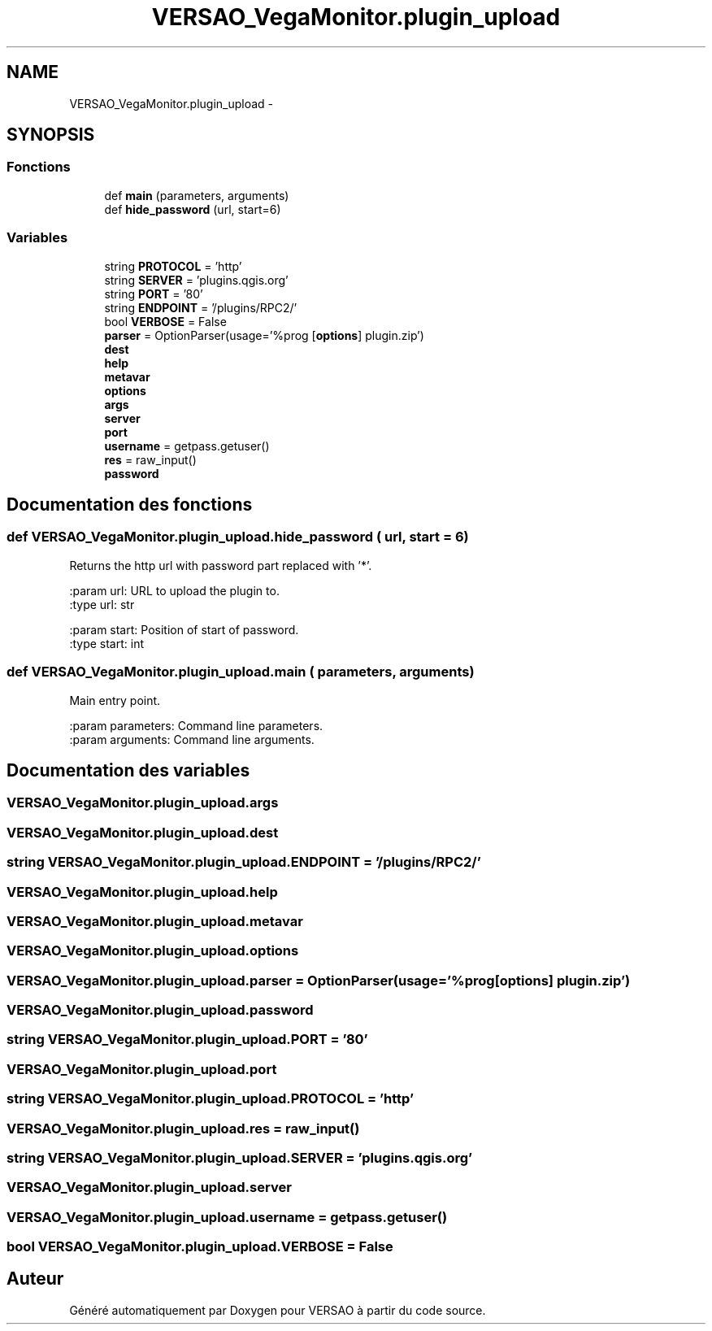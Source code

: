 .TH "VERSAO_VegaMonitor.plugin_upload" 3 "Jeudi 4 Août 2016" "VERSAO" \" -*- nroff -*-
.ad l
.nh
.SH NAME
VERSAO_VegaMonitor.plugin_upload \- 
.SH SYNOPSIS
.br
.PP
.SS "Fonctions"

.in +1c
.ti -1c
.RI "def \fBmain\fP (parameters, arguments)"
.br
.ti -1c
.RI "def \fBhide_password\fP (url, start=6)"
.br
.in -1c
.SS "Variables"

.in +1c
.ti -1c
.RI "string \fBPROTOCOL\fP = 'http'"
.br
.ti -1c
.RI "string \fBSERVER\fP = 'plugins\&.qgis\&.org'"
.br
.ti -1c
.RI "string \fBPORT\fP = '80'"
.br
.ti -1c
.RI "string \fBENDPOINT\fP = '/plugins/RPC2/'"
.br
.ti -1c
.RI "bool \fBVERBOSE\fP = False"
.br
.ti -1c
.RI "\fBparser\fP = OptionParser(usage='%prog [\fBoptions\fP] plugin\&.zip')"
.br
.ti -1c
.RI "\fBdest\fP"
.br
.ti -1c
.RI "\fBhelp\fP"
.br
.ti -1c
.RI "\fBmetavar\fP"
.br
.ti -1c
.RI "\fBoptions\fP"
.br
.ti -1c
.RI "\fBargs\fP"
.br
.ti -1c
.RI "\fBserver\fP"
.br
.ti -1c
.RI "\fBport\fP"
.br
.ti -1c
.RI "\fBusername\fP = getpass\&.getuser()"
.br
.ti -1c
.RI "\fBres\fP = raw_input()"
.br
.ti -1c
.RI "\fBpassword\fP"
.br
.in -1c
.SH "Documentation des fonctions"
.PP 
.SS "def VERSAO_VegaMonitor\&.plugin_upload\&.hide_password ( url,  start = \fC6\fP)"

.PP
.nf
Returns the http url with password part replaced with '*'.

:param url: URL to upload the plugin to.
:type url: str

:param start: Position of start of password.
:type start: int

.fi
.PP
 
.SS "def VERSAO_VegaMonitor\&.plugin_upload\&.main ( parameters,  arguments)"

.PP
.nf
Main entry point.

:param parameters: Command line parameters.
:param arguments: Command line arguments.

.fi
.PP
 
.SH "Documentation des variables"
.PP 
.SS "VERSAO_VegaMonitor\&.plugin_upload\&.args"

.SS "VERSAO_VegaMonitor\&.plugin_upload\&.dest"

.SS "string VERSAO_VegaMonitor\&.plugin_upload\&.ENDPOINT = '/plugins/RPC2/'"

.SS "VERSAO_VegaMonitor\&.plugin_upload\&.help"

.SS "VERSAO_VegaMonitor\&.plugin_upload\&.metavar"

.SS "VERSAO_VegaMonitor\&.plugin_upload\&.options"

.SS "VERSAO_VegaMonitor\&.plugin_upload\&.parser = OptionParser(usage='%prog [\fBoptions\fP] plugin\&.zip')"

.SS "VERSAO_VegaMonitor\&.plugin_upload\&.password"

.SS "string VERSAO_VegaMonitor\&.plugin_upload\&.PORT = '80'"

.SS "VERSAO_VegaMonitor\&.plugin_upload\&.port"

.SS "string VERSAO_VegaMonitor\&.plugin_upload\&.PROTOCOL = 'http'"

.SS "VERSAO_VegaMonitor\&.plugin_upload\&.res = raw_input()"

.SS "string VERSAO_VegaMonitor\&.plugin_upload\&.SERVER = 'plugins\&.qgis\&.org'"

.SS "VERSAO_VegaMonitor\&.plugin_upload\&.server"

.SS "VERSAO_VegaMonitor\&.plugin_upload\&.username = getpass\&.getuser()"

.SS "bool VERSAO_VegaMonitor\&.plugin_upload\&.VERBOSE = False"

.SH "Auteur"
.PP 
Généré automatiquement par Doxygen pour VERSAO à partir du code source\&.
